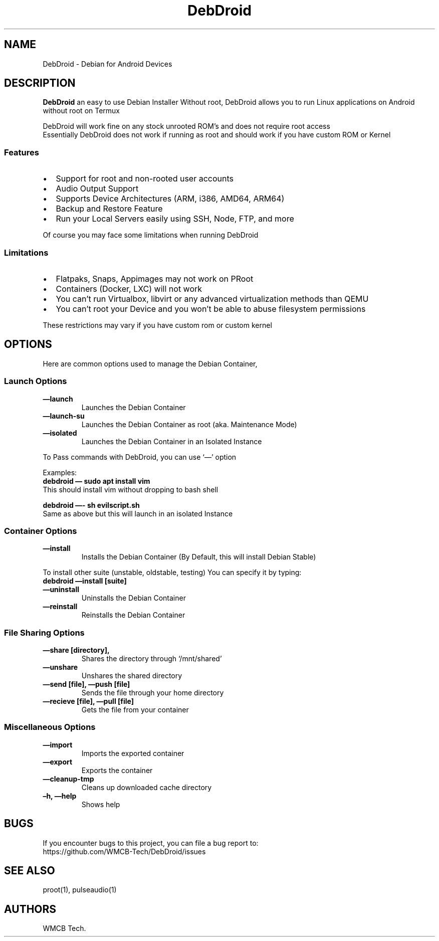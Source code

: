 .\" Automatically generated by Pandoc 2.5
.\"
.TH "DebDroid" "1" "DebDroid User Documentation" "" ""
.hy
.SH NAME
.PP
DebDroid \- Debian for Android Devices
.SH DESCRIPTION
.PP
\f[B]DebDroid\f[R] an easy to use Debian Installer Without root,
DebDroid allows you to run Linux applications on Android without root on
Termux
.PP
DebDroid will work fine on any stock unrooted ROM\[cq]s and does not
require root access
.PD 0
.P
.PD
Essentially DebDroid does not work if running as root and should work if
you have custom ROM or Kernel
.SS Features
.IP \[bu] 2
Support for root and non\-rooted user accounts
.IP \[bu] 2
Audio Output Support
.IP \[bu] 2
Supports Device Architectures (ARM, i386, AMD64, ARM64)
.IP \[bu] 2
Backup and Restore Feature
.IP \[bu] 2
Run your Local Servers easily using SSH, Node, FTP, and more
.PP
Of course you may face some limitations when running DebDroid
.SS Limitations
.IP \[bu] 2
Flatpaks, Snaps, Appimages may not work on PRoot
.IP \[bu] 2
Containers (Docker, LXC) will not work
.IP \[bu] 2
You can\[cq]t run Virtualbox, libvirt or any advanced virtualization
methods than QEMU
.IP \[bu] 2
You can\[cq]t root your Device and you won\[cq]t be able to abuse
filesystem permissions
.PP
These restrictions may vary if you have custom rom or custom kernel
.SH OPTIONS
.PP
Here are common options used to manage the Debian Container,
.SS Launch Options
.TP
.B \f[B]\[em]launch\f[R]
Launches the Debian Container
.TP
.B \f[B]\[em]launch\-su\f[R]
Launches the Debian Container as root (aka.
Maintenance Mode)
.TP
.B \f[B]\[em]isolated\f[R]
Launches the Debian Container in an Isolated Instance
.PP
To Pass commands with DebDroid, you can use `\[em]' option
.PP
Examples:
.PD 0
.P
.PD
\f[B]debdroid \[em] sudo apt install vim\f[R]
.PD 0
.P
.PD
This should install vim without dropping to bash shell
.PP
\f[B]debdroid \[em]\- sh evilscript.sh\f[R]
.PD 0
.P
.PD
Same as above but this will launch in an isolated Instance
.SS Container Options
.TP
.B \f[B]\[em]install\f[R]
Installs the Debian Container (By Default, this will install Debian
Stable)
.PP
To install other suite (unstable, oldstable, testing) You can specify it
by typing:
.PD 0
.P
.PD
\f[B]debdroid \[em]install [suite]\f[R]
.TP
.B \f[B]\[em]uninstall\f[R]
Uninstalls the Debian Container
.TP
.B \f[B]\[em]reinstall\f[R]
Reinstalls the Debian Container
.SS File Sharing Options
.TP
.B \f[B]\[em]share [directory],\f[R]
Shares the directory through `/mnt/shared'
.TP
.B \f[B]\[em]unshare\f[R]
Unshares the shared directory
.TP
.B \f[B]\[em]send [file], \[em]push [file]\f[R]
Sends the file through your home directory
.TP
.B \f[B]\[em]recieve [file], \[em]pull [file]\f[R]
Gets the file from your container
.SS Miscellaneous Options
.TP
.B \f[B]\[em]import\f[R]
Imports the exported container
.TP
.B \f[B]\[em]export\f[R]
Exports the container
.TP
.B \f[B]\[em]cleanup\-tmp\f[R]
Cleans up downloaded cache directory
.TP
.B \f[B]\[en]h, \[em]help\f[R]
Shows help
.SH BUGS
.PP
If you encounter bugs to this project, you can file a bug report to:
.PD 0
.P
.PD
https://github.com/WMCB\-Tech/DebDroid/issues
.SH SEE ALSO
.PP
proot(1), pulseaudio(1)
.SH AUTHORS
WMCB Tech.
